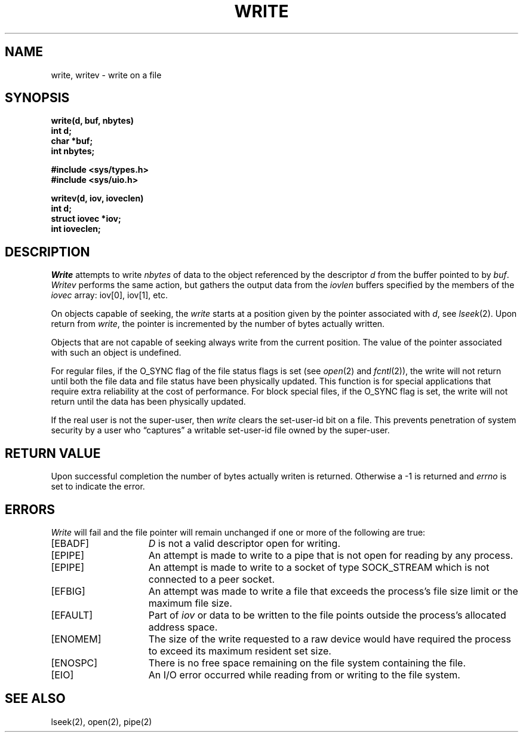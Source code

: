 .\" $Copyright:	$
.\" Copyright (c) 1984, 1985, 1986, 1987, 1988, 1989, 1990 
.\" Sequent Computer Systems, Inc.   All rights reserved.
.\"  
.\" This software is furnished under a license and may be used
.\" only in accordance with the terms of that license and with the
.\" inclusion of the above copyright notice.   This software may not
.\" be provided or otherwise made available to, or used by, any
.\" other person.  No title to or ownership of the software is
.\" hereby transferred.
...
.V= $Header: write.2 1.9 89/07/10 $
.TH WRITE 2 "\*(V)" "4BSD"
.SH NAME
write, writev \- write on a file
.SH SYNOPSIS
.nf
.ft 3
write(d, buf, nbytes)
int d;
char *buf;
int nbytes;
.PP
.ft 3
#include <sys/types.h>
#include <sys/uio.h>
.PP
.ft 3
writev(d, iov, ioveclen)
int d;
struct iovec *iov;
int ioveclen;
.fi
.SH DESCRIPTION
.I Write
attempts to write
.I nbytes
of data to the object referenced by the descriptor
.I d
from the buffer pointed to by
.IR buf .
.I Writev
performs the same action, but gathers the output data
from the \f2iovlen\fP buffers specified by the members
of the \f2iovec\fP array: iov[0], iov[1], etc.
.PP
On objects capable of seeking, the \f2write\fP starts at a position
given by the pointer associated with
.IR d ,
see
.IR lseek (2).
Upon return from
.IR write ,
the pointer is incremented by the number of bytes actually written.
.PP
Objects that are not capable of seeking always write from the current
position.  The value of the pointer associated with such an object
is undefined.
.PP
For regular files, if the O_SYNC flag of the file status flags is
set (see
.IR open (2)
and
.IR fcntl (2)),
the write will not return until both the file data and file status have
been physically updated.
This function is for special applications that require extra reliability
at the cost of performance.
For block special files, if the O_SYNC flag is set, the write will not
return until the data has been physically updated.
.PP
If the real user is not the super-user, then
.I write
clears the set-user-id bit on a file.
This prevents penetration of system security
by a user who
\*(lqcaptures\*(rq a writable set-user-id file
owned by the super-user.
.SH "RETURN VALUE
Upon successful completion the number of bytes actually writen
is returned.  Otherwise a \-1 is returned and
.I errno
is set to indicate the error.
.SH ERRORS
.I Write
will fail and the file pointer will remain unchanged if one or more
of the following are true:
.TP 15
[EBADF]
\f2D\fP is not a valid descriptor open for writing.
.TP 15
[EPIPE]
An attempt is made to write to a pipe that is not open
for reading by any process.
.TP 15
[EPIPE]
An attempt is made to write to a socket of type SOCK_STREAM
which is not connected to a peer socket.
.TP 15
[EFBIG]
An attempt was made to write a file that exceeds the process's
file size limit or the maximum file size.
.TP 15
[EFAULT]
Part of \f2iov\fP or data to be written to the file
points outside the process's allocated address space.
.TP 15
[ENOMEM]
The size of the write requested to a raw device would have
required the process to exceed its maximum resident set size.
.TP 15
[ENOSPC]
There is no free space remaining on the file system containing the file.
.TP 15
[EIO]
An I/O error occurred while reading from or writing to the file system.
.SH "SEE ALSO"
lseek(2), open(2), pipe(2)
